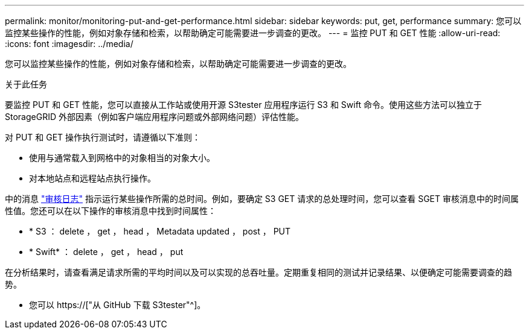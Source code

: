 ---
permalink: monitor/monitoring-put-and-get-performance.html 
sidebar: sidebar 
keywords: put, get, performance 
summary: 您可以监控某些操作的性能，例如对象存储和检索，以帮助确定可能需要进一步调查的更改。 
---
= 监控 PUT 和 GET 性能
:allow-uri-read: 
:icons: font
:imagesdir: ../media/


[role="lead"]
您可以监控某些操作的性能，例如对象存储和检索，以帮助确定可能需要进一步调查的更改。

.关于此任务
要监控 PUT 和 GET 性能，您可以直接从工作站或使用开源 S3tester 应用程序运行 S3 和 Swift 命令。使用这些方法可以独立于 StorageGRID 外部因素（例如客户端应用程序问题或外部网络问题）评估性能。

对 PUT 和 GET 操作执行测试时，请遵循以下准则：

* 使用与通常载入到网格中的对象相当的对象大小。
* 对本地站点和远程站点执行操作。


中的消息 link:../audit/index.html["审核日志"] 指示运行某些操作所需的总时间。例如，要确定 S3 GET 请求的总处理时间，您可以查看 SGET 审核消息中的时间属性值。您还可以在以下操作的审核消息中找到时间属性：

* * S3 ： delete ， get ， head ， Metadata updated ， post ， PUT
* * Swift* ： delete ， get ， head ， put


在分析结果时，请查看满足请求所需的平均时间以及可以实现的总吞吐量。定期重复相同的测试并记录结果、以便确定可能需要调查的趋势。

* 您可以 https://["从 GitHub 下载 S3tester"^]。

